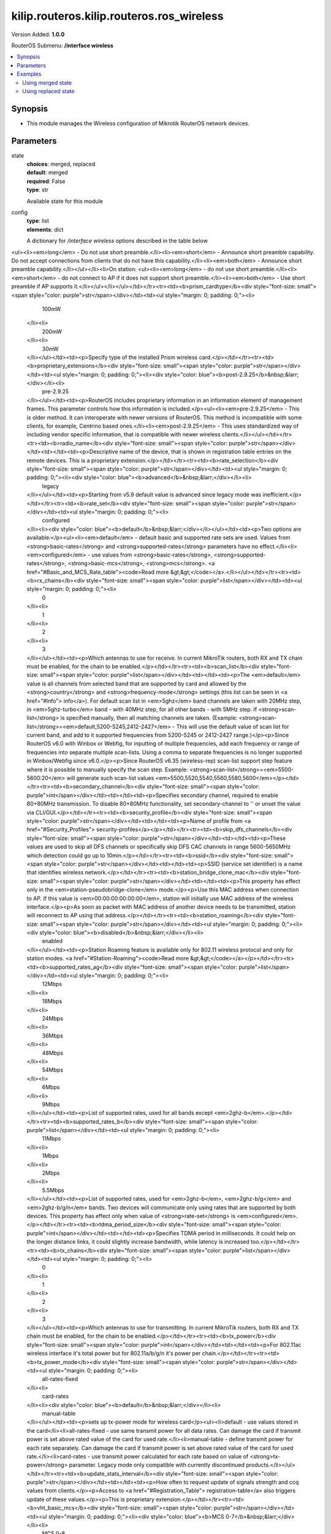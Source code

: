 .. _kilip.routeros.kilip.routeros.ros_wireless_module

********************************
kilip.routeros.kilip.routeros.ros_wireless
********************************

Version Added: **1.0.0**

RouterOS Submenu: **/interface wireless**

.. contents::
   :local:
   :depth: 2

========
Synopsis
========

-  This module manages the Wireless configuration of Mikrotik RouterOS network devices.

==========
Parameters
==========

state
  | **choices**: merged, replaced
  | **default**: merged
  | **required**: False
  | **type**: str
  Available state for this module

config
  | **type**: list
  | **elements**: dict
  A dictionary for `/interface wireless` options described in the table below

.. raw:: html

    <table border=0 cellpadding=0 class="documentation-table"><tr><th>Name</th><th>Choices/Default</th><th>Description</th></tr><tr><td><b>adaptive_noise_immunity</b><div style="font-size: small"><span style="color: purple">str</span></div></td><td><ul style="margin: 0; padding: 0;"><li>
                              ap-and-client-mode
                            </li><li>
                              client-mode
                            </li><li><div style="color: blue"><b>none</b>&nbsp;&larr;</div></li></ul></td><td><p>This property is only effective for cards based on Atheros chipset.</p></td></tr><tr><td><b>allow_sharedkey</b><div style="font-size: small"><span style="color: purple">str</span></div></td><td><ul style="margin: 0; padding: 0;"><li><div style="color: blue"><b>no</b>&nbsp;&larr;</div></li><li>
                              yes
                            </li></ul></td><td><p>Allow WEP Shared Key clients to connect. Note that no authentication is done for these clients (WEP Shared keys are not compared to anything) - they are just accepted at once (if access list allows that)</p></td></tr><tr><td><b>ampdu_priorities</b><div style="font-size: small"><span style="color: purple">list</span></div></td><td><ul style="margin: 0; padding: 0;"><li>
                              0
                            </li><li>
                              1
                            </li><li>
                              2
                            </li><li>
                              3
                            </li><li>
                              4
                            </li><li>
                              5
                            </li><li>
                              6
                            </li><li>
                              7
                            </li></ul></td><td><p>Frame priorities for which AMPDU sending (aggregating frames and sending using block acknowledgment) should get negotiated and used. Using AMPDUs will increase throughput, but may increase latency, therefore, may not be desirable for real-time traffic (voice, video). Due to this, by default AMPDUs are enabled only for best-effort traffic.</p></td></tr><tr><td><b>amsdu_limit</b><div style="font-size: small"><span style="color: purple">int</span></div></td><td></td><td><p>Max AMSDU that device is allowed to prepare when negotiated. AMSDU aggregation may significantly increase throughput especially for small frames, but may increase latency in case of packet loss due to retransmission of aggregated frame. Sending and receiving AMSDUs will also increase CPU usage.</p></td></tr><tr><td><b>amsdu_threshold</b><div style="font-size: small"><span style="color: purple">int</span></div></td><td></td><td><p>Max frame size to allow including in AMSDU.</p></td></tr><tr><td><b>antenna_gain</b><div style="font-size: small"><span style="color: purple">int</span></div></td><td></td><td><p>Antenna gain in dBi, used to calculate maximum transmit power according to <strong>country</strong> regulations.</p></td></tr><tr><td><b>antenna_mode</b><div style="font-size: small"><span style="color: purple">str</span></div></td><td><ul style="margin: 0; padding: 0;"><li>
                              ant-a
                            </li><li>
                              ant-b
                            </li><li>
                              rxa-txb
                            </li><li>
                              txa-rxb
                            </li></ul></td><td><p>Select antenna to use for transmitting and for receiving</p><ul><li><em>ant-a</em> - use only 'a' antenna</li><li><em>ant-b</em> - use only 'b' antenna</li><li><em>txa-rxb</em> - use antenna 'a' for transmitting, antenna 'b' for receiving</li><li><em>rxa-txb</em> - use antenna 'b' for transmitting, antenna 'a' for receiving</li></ul></td></tr><tr><td><b>area</b><div style="font-size: small"><span style="color: purple">str</span></div></td><td></td><td><p>Identifies group of wireless networks. This value is announced by AP, and can be matched in <a href="#Connect_List"> connect-list</a> by <strong>area-prefix</strong>. This is a proprietary extension.</p></td></tr><tr><td><b>arp</b><div style="font-size: small"><span style="color: purple">str</span></div></td><td><ul style="margin: 0; padding: 0;"><li>
                              disabled
                            </li><li><div style="color: blue"><b>enabled</b>&nbsp;&larr;</div></li><li>
                              proxy-arp
                            </li><li>
                              reply-only
                            </li></ul></td><td><p><a href="https://wiki.mikrotik.com/wiki/Manual:IP/ARP#ARP_Modes" title="Manual:IP/ARP"><code>Read more &gt;&gt;</code></a></p></td></tr><tr><td><b>arp_timeout</b><div style="font-size: small"><span style="color: purple">str</span></div></td><td></td><td><p>ARP timeout is time how long ARP record is kept in ARP table after no packets are received from IP. Value <strong>auto</strong> equals to the value of <strong>arp-timeout</strong> in <strong>/ip settings</strong>, default is 30s</p></td></tr><tr><td><b>band</b><div style="font-size: small"><span style="color: purple">str</span></div></td><td><ul style="margin: 0; padding: 0;"><li>
                              2ghz-b
                            </li><li>
                              2ghz-b/g
                            </li><li>
                              2ghz-b/g/n
                            </li><li>
                              2ghz-onlyg
                            </li><li>
                              2ghz-onlyn
                            </li><li>
                              5ghz-a
                            </li><li>
                              5ghz-a/n
                            </li><li>
                              5ghz-a/n/ac
                            </li><li>
                              5ghz-n/ac
                            </li><li>
                              5ghz-onlyac
                            </li><li>
                              5ghz-onlyn
                            </li></ul></td><td><p>Defines set of used data rates, channel frequencies and widths.</p></td></tr><tr><td><b>basic_rates_ag</b><div style="font-size: small"><span style="color: purple">str</span></div></td><td><ul style="margin: 0; padding: 0;"><li>
                              12Mbps
                            </li><li>
                              18Mbps
                            </li><li>
                              24Mbps
                            </li><li>
                              36Mbps
                            </li><li>
                              48Mbps
                            </li><li>
                              54Mbps
                            </li><li><div style="color: blue"><b>6Mbps</b>&nbsp;&larr;</div></li><li>
                              9Mbps
                            </li></ul></td><td><p>Similar to the <strong>basic-rates-b</strong> property, but used for 5ghz, 5ghz-10mhz, 5ghz-5mhz, 5ghz-turbo, 2.4ghz-b/g, 2.4ghz-onlyg, 2ghz-10mhz, 2ghz-5mhz and 2.4ghz-g-turbo bands.</p></td></tr><tr><td><b>basic_rates_b</b><div style="font-size: small"><span style="color: purple">str</span></div></td><td><ul style="margin: 0; padding: 0;"><li>
                              11Mbps
                            </li><li><div style="color: blue"><b>1Mbps</b>&nbsp;&larr;</div></li><li>
                              2Mbps
                            </li><li>
                              5.5Mbps
                            </li></ul></td><td><p>List of basic rates, used for 2.4ghz-b, 2.4ghz-b/g and 2.4ghz-onlyg bands.</p><p>Client will connect to AP only if it supports all basic rates announced by the AP. AP will establish WDS link only if it supports all basic rates of the other AP.</p><p>This property has effect only in AP modes, and when value of <strong>rate-set</strong> is configured.</p></td></tr><tr><td><b>bridge_mode</b><div style="font-size: small"><span style="color: purple">str</span></div></td><td><ul style="margin: 0; padding: 0;"><li>
                              disabled
                            </li><li><div style="color: blue"><b>enabled</b>&nbsp;&larr;</div></li></ul></td><td><p>Allows to use station-bridge mode. <a href="https://wiki.mikrotik.com/wiki/Manual:Wireless_Station_Modes#Mode_station-bridge" title="Manual:Wireless Station Modes"><code>Read more &gt;&gt;</code></a></p></td></tr><tr><td><b>burst_time</b><div style="font-size: small"><span style="color: purple">int</span></div></td><td></td><td><p>Time in microseconds which will be used to send data without stopping. Note that no other wireless cards in that network will be able to transmit data during burst-time microseconds. This setting is available only for AR5000, AR5001X, and AR5001X+ chipset based cards.</p></td></tr><tr><td><b>channel_width</b><div style="font-size: small"><span style="color: purple">str</span></div></td><td><ul style="margin: 0; padding: 0;"><li>
                              10mhz
                            </li><li>
                              20/40/80/160mhz-Ceeeeeee
                            </li><li>
                              20/40/80/160mhz-XXXXXXXX
                            </li><li>
                              20/40/80/160mhz-eCeeeeee
                            </li><li>
                              20/40/80/160mhz-eeCeeeee
                            </li><li>
                              20/40/80/160mhz-eeeCeeee
                            </li><li>
                              20/40/80/160mhz-eeeeCeee
                            </li><li>
                              20/40/80/160mhz-eeeeeCee
                            </li><li>
                              20/40/80/160mhz-eeeeeeCe
                            </li><li>
                              20/40/80/160mhz-eeeeeeeC
                            </li><li>
                              20/40/80mhz-Ceee
                            </li><li>
                              20/40/80mhz-XXXX
                            </li><li>
                              20/40/80mhz-eCee
                            </li><li>
                              20/40/80mhz-eeCe
                            </li><li>
                              20/40/80mhz-eeeC
                            </li><li>
                              20/40mhz-Ce
                            </li><li>
                              20/40mhz-XX
                            </li><li>
                              20/40mhz-eC
                            </li><li><div style="color: blue"><b>20mhz</b>&nbsp;&larr;</div></li><li>
                              40mhz-turbo
                            </li><li>
                              5mhz
                            </li></ul></td><td><p>Use of extension channels (e.g. Ce, eC etc) allows additional 20MHz extension channels and if it should be located below or above the control (main) channel. Extension channel allows 802.11n devices to use up to 40MHz (802.11ac up to 160MHz) of spectrum in total thus increasing max throughput. Channel widths with XX and XXXX extensions automatically scan for a less crowded control channel frequency based on the number of concurrent devices running in every frequency and chooses the '''C''' - Control channel frequency automatically.</p></td></tr><tr><td><b>comment</b><div style="font-size: small"><span style="color: purple">str</span></div></td><td></td><td><p>Short description of the interface</p></td></tr><tr><td><b>compression</b><div style="font-size: small"><span style="color: purple">str</span></div></td><td><ul style="margin: 0; padding: 0;"><li><div style="color: blue"><b>no</b>&nbsp;&larr;</div></li><li>
                              yes
                            </li></ul></td><td><p>Setting this property to <em>yes</em> will allow the use of the hardware compression. Wireless interface must have support for hardware compression. Connections with devices that do not use compression will still work.</p></td></tr><tr><td><b>country</b><div style="font-size: small"><span style="color: purple">str</span></div></td><td></td><td><p>Limits available bands, frequencies and maximum transmit power for each frequency. Also specifies default value of <strong>scan-list</strong>. Value <em>no_country_set</em> is an FCC compliant set of channels.</p></td></tr><tr><td><b>default_ap_tx_limit</b><div style="font-size: small"><span style="color: purple">int</span></div></td><td></td><td><p>This is the value of <strong>ap-tx-limit</strong> for clients that do not match any entry in the <a href="#Access_List"> access-list</a>. 0 means no limit.</p></td></tr><tr><td><b>default_authentication</b><div style="font-size: small"><span style="color: purple">str</span></div></td><td><ul style="margin: 0; padding: 0;"><li>
                              no
                            </li><li><div style="color: blue"><b>yes</b>&nbsp;&larr;</div></li></ul></td><td><p>For AP mode, this is the value of <strong>authentication</strong> for clients that do not match any entry in the <a href="#Access_List"> access-list</a>. For station mode, this is the value of <strong>connect</strong> for APs that do not match any entry in the <a href="#Connect_List"> connect-list</a></p></td></tr><tr><td><b>default_client_tx_limit</b><div style="font-size: small"><span style="color: purple">int</span></div></td><td></td><td><p>This is the value of <strong>client-tx-limit</strong> for clients that do not match any entry in the <a href="#Access_List"> access-list</a>. 0 means no limit</p></td></tr><tr><td><b>default_forwarding</b><div style="font-size: small"><span style="color: purple">str</span></div></td><td><ul style="margin: 0; padding: 0;"><li>
                              no
                            </li><li><div style="color: blue"><b>yes</b>&nbsp;&larr;</div></li></ul></td><td><p>This is the value of <strong>forwarding</strong> for clients that do not match any entry in the <a href="#Access_List"> access-list</a></p></td></tr><tr><td><b>disable_running_check</b><div style="font-size: small"><span style="color: purple">str</span></div></td><td><ul style="margin: 0; padding: 0;"><li><div style="color: blue"><b>no</b>&nbsp;&larr;</div></li><li>
                              yes
                            </li></ul></td><td><p>When set to <strong>yes</strong> interface will always have running flag. If value is set to <strong>no'</strong>, the router determines whether the card is up and running - for AP one or more clients have to be registered to it, for station, it should be connected to an AP.</p></td></tr><tr><td><b>disabled</b><div style="font-size: small"><span style="color: purple">str</span></div></td><td><ul style="margin: 0; padding: 0;"><li>
                              no
                            </li><li><div style="color: blue"><b>yes</b>&nbsp;&larr;</div></li></ul></td><td><p>Whether interface is disabled</p></td></tr><tr><td><b>disconnect_timeout</b><div style="font-size: small"><span style="color: purple">str</span></div></td><td></td><td><p>This interval is measured from third sending failure on the lowest data rate. At this point 3 * (<strong>hw-retries</strong> + 1) frame transmits on the lowest data rate had failed. During <strong>disconnect-timeout</strong> packet transmission will be retried with <strong>on-fail-retry-time</strong> interval. If no frame can be transmitted successfully during <strong>disconnect-timeout</strong>, the connection is closed, and this event is logged as 'extensive data loss'. Successful frame transmission resets this timer.</p></td></tr><tr><td><b>distance</b><div style="font-size: small"><span style="color: purple">int</span></div></td><td></td><td><p>How long to wait for confirmation of unicast frames (<strong>ACKs</strong>) before considering transmission unsuccessful, or in short <strong>ACK-Timeout</strong>. Distance value has these behaviors:</p><ul><li><em>Dynamic</em> - causes AP to detect and use the smallest timeout that works with all connected clients.</li><li><em>Indoor</em> - uses the default ACK timeout value that the hardware chip manufacturer has set.</li><li><em>Number</em> - uses the input value in formula: ACK-timeout = ((<strong>distance</strong> * 1000) + 299) / 300 us;</li></ul><p>Acknowledgments are not used in Nstreme/NV2 protocols.</p></td></tr><tr><td><b>frame_lifetime</b><div style="font-size: small"><span style="color: purple">int</span></div></td><td></td><td><p>Discard frames that have been queued for sending longer than <strong>frame-lifetime</strong>. By default, when value of this property is 0, frames are discarded only after connection is closed.</p></td></tr><tr><td><b>frequency</b><div style="font-size: small"><span style="color: purple">int</span></div></td><td></td><td><p>Channel frequency value in MHz on which AP will operate.</p><p>Allowed values depend on the selected band, and are restricted by <strong>country</strong> setting and wireless card capabilities. This setting has <strong>no effect</strong> if interface is in any of <strong>station</strong> modes, or in <em>wds-slave</em> mode, or if DFS is active.</p><p><em>Note</em>: If using mode 'superchannel', any frequency supported by the card will be accepted, but on the RouterOS client, any non-standard frequency must be configured in the <a href="#scan-list"> scan-list</a>, otherwise it will not be scanning in non-standard range. In Winbox, scanlist frequencies are in <em>bold</em>, any other frequency means the clients will need scan-list configured.</p></td></tr><tr><td><b>frequency_mode</b><div style="font-size: small"><span style="color: purple">str</span></div></td><td><ul style="margin: 0; padding: 0;"><li>
                              manual-txpower
                            </li><li><div style="color: blue"><b>regulatory-domain</b>&nbsp;&larr;</div></li><li>
                              superchannel
                            </li></ul></td><td><p>Three frequency modes are available:</p><ul><li><em>regulatory-domain</em> - Limit available channels and maximum transmit power for each channel according to the value of <strong>country</strong></li><li><em>manual-txpower</em> - Same as above, but do not limit maximum transmit power.</li><li><em>superchannel</em> - Conformance Testing Mode. Allow all channels supported by the card.</li></ul><p>List of available channels for each band can be seen in <strong>/interface wireless info allowed-channels</strong>. This mode allows you to test wireless channels outside the default scan-list and/or regulatory domain. This mode should only be used in controlled environments, or if you have special permission to use it in your region. Before v4.3 this was called Custom Frequency Upgrade, or Superchannel. Since RouterOS v4.3 this mode is available without special key upgrades to all installations.</p></td></tr><tr><td><b>frequency_offset</b><div style="font-size: small"><span style="color: purple">int</span></div></td><td></td><td><p>Allows to specify offset if the used wireless card operates at a different frequency than is shown in RouterOS, in case a frequency converter is used in the card. So if your card works at 4000MHz but RouterOS shows 5000MHz, set offset to 1000MHz and it will be displayed correctly. The value is in MHz and can be positive or negative.</p></td></tr><tr><td><b>guard_interval</b><div style="font-size: small"><span style="color: purple">str</span></div></td><td><ul style="margin: 0; padding: 0;"><li><div style="color: blue"><b>any</b>&nbsp;&larr;</div></li><li>
                              long
                            </li></ul></td><td><p>Whether to allow use of short guard interval (refer to 802.11n MCS specification to see how this may affect throughput). 'any' will use either short or long, depending on data rate, 'long' will use long.</p></td></tr><tr><td><b>hide_ssid</b><div style="font-size: small"><span style="color: purple">str</span></div></td><td><ul style="margin: 0; padding: 0;"><li><div style="color: blue"><b>no</b>&nbsp;&larr;</div></li><li>
                              yes
                            </li></ul></td><td><ul><li><em>yes</em> - AP does not include SSID in the beacon frames, and does not reply to probe requests that have broadcast SSID.</li><li><em>no</em> - AP includes SSID in the beacon frames, and replies to probe requests that have broadcast SSID.</li></ul><p>This property has an effect only in AP mode. Setting it to <em>yes</em> can remove this network from the list of wireless networks that are shown by some client software. Changing this setting does not improve the security of the wireless network, because SSID is included in other frames sent by the AP.</p></td></tr><tr><td><b>ht_basic_mcs</b><div style="font-size: small"><span style="color: purple">list</span></div></td><td><ul style="margin: 0; padding: 0;"><li>
                              mcs-0
                            </li><li>
                              mcs-1
                            </li><li>
                              mcs-10
                            </li><li>
                              mcs-11
                            </li><li>
                              mcs-12
                            </li><li>
                              mcs-13
                            </li><li>
                              mcs-14
                            </li><li>
                              mcs-15
                            </li><li>
                              mcs-16
                            </li><li>
                              mcs-17
                            </li><li>
                              mcs-18
                            </li><li>
                              mcs-19
                            </li><li>
                              mcs-2
                            </li><li>
                              mcs-20
                            </li><li>
                              mcs-21
                            </li><li>
                              mcs-22
                            </li><li>
                              mcs-23
                            </li><li>
                              mcs-3
                            </li><li>
                              mcs-4
                            </li><li>
                              mcs-5
                            </li><li>
                              mcs-6
                            </li><li>
                              mcs-7
                            </li><li>
                              mcs-8
                            </li><li>
                              mcs-9
                            </li></ul></td><td><p><a href="http://en.wikipedia.org/wiki/IEEE_802.11n-2009#Data_rates">Modulation and Coding Schemes</a> that every connecting client must support. Refer to 802.11n for MCS specification.</p></td></tr><tr><td><b>ht_supported_mcs</b><div style="font-size: small"><span style="color: purple">list</span></div></td><td><ul style="margin: 0; padding: 0;"><li>
                              mcs-0
                            </li><li>
                              mcs-1
                            </li><li>
                              mcs-10
                            </li><li>
                              mcs-11
                            </li><li>
                              mcs-12
                            </li><li>
                              mcs-13
                            </li><li>
                              mcs-14
                            </li><li>
                              mcs-15
                            </li><li>
                              mcs-16
                            </li><li>
                              mcs-17
                            </li><li>
                              mcs-18
                            </li><li>
                              mcs-19
                            </li><li>
                              mcs-2
                            </li><li>
                              mcs-20
                            </li><li>
                              mcs-21
                            </li><li>
                              mcs-22
                            </li><li>
                              mcs-23
                            </li><li>
                              mcs-3
                            </li><li>
                              mcs-4
                            </li><li>
                              mcs-5
                            </li><li>
                              mcs-6
                            </li><li>
                              mcs-7
                            </li><li>
                              mcs-8
                            </li><li>
                              mcs-9
                            </li></ul></td><td><p><a href="http://en.wikipedia.org/wiki/IEEE_802.11n-2009#Data_rates">Modulation and Coding Schemes</a> that this device advertises as supported. Refer to 802.11n for MCS specification.</p></td></tr><tr><td><b>hw_fragmentation_threshold</b><div style="font-size: small"><span style="color: purple">int</span></div></td><td></td><td><p>Specifies maximum fragment size in bytes when transmitted over the wireless medium. 802.11 standard packet (MSDU in 802.11 terminologies) fragmentation allows packets to be fragmented before transmitting over a wireless medium to increase the probability of successful transmission (only fragments that did not transmit correctly are retransmitted). Note that transmission of a fragmented packet is less efficient than transmitting unfragmented packet because of protocol overhead and increased resource usage at both - transmitting and receiving party.</p></td></tr><tr><td><b>hw_protection_mode</b><div style="font-size: small"><span style="color: purple">str</span></div></td><td><ul style="margin: 0; padding: 0;"><li>
                              cts-to-self
                            </li><li><div style="color: blue"><b>none</b>&nbsp;&larr;</div></li><li>
                              rts-cts
                            </li></ul></td><td><p>Frame protection support property <a href="#Frame_protection_support_.28RTS.2FCTS.29"><code>read more &gt;&gt;</code></a></p></td></tr><tr><td><b>hw_protection_threshold</b><div style="font-size: small"><span style="color: purple">int</span></div></td><td></td><td><p>Frame protection support property<a href="#Frame_protection_support_.28RTS.2FCTS.29"><code>read more &gt;&gt;</code></a></p></td></tr><tr><td><b>hw_retries</b><div style="font-size: small"><span style="color: purple">int</span></div></td><td></td><td><p>Number of times sending frame is retried without considering it a transmission failure. Data-rate is decreased upon failure and the frame is sent again. Three sequential failures on the lowest supported rate suspend transmission to this destination for the duration of <strong>on-fail-retry-time</strong>. After that, the frame is sent again. The frame is being retransmitted until transmission success, or until the client is disconnected after <strong>disconnect-timeout</strong>. The frame can be discarded during this time if <strong>frame-lifetime</strong> is exceeded.</p></td></tr><tr><td><b>installation</b><div style="font-size: small"><span style="color: purple">str</span></div></td><td><ul style="margin: 0; padding: 0;"><li><div style="color: blue"><b>any</b>&nbsp;&larr;</div></li><li>
                              indoor
                            </li><li>
                              outdoor
                            </li></ul></td><td><p>Adjusts scan-list to use indoor, outdoor or all frequencies for the country that is set.</p></td></tr><tr><td><b>interworking_profile</b><div style="font-size: small"><span style="color: purple">str</span></div></td><td><ul style="margin: 0; padding: 0;"><li><div style="color: blue"><b>disabled</b>&nbsp;&larr;</div></li><li>
                              enabled
                            </li></ul></td><td></td></tr><tr><td><b>keepalive_frames</b><div style="font-size: small"><span style="color: purple">str</span></div></td><td><ul style="margin: 0; padding: 0;"><li>
                              disabled
                            </li><li><div style="color: blue"><b>enabled</b>&nbsp;&larr;</div></li></ul></td><td><p>Applies only if wireless interface is in mode=<strong>ap-bridge</strong>. If a client has not communicated for around 20 seconds, AP sends a 'keepalive-frame'.<br /><strong>Note</strong>, disabling the feature can lead to 'ghost' clients in registration-table.</p></td></tr><tr><td><b>l2mtu</b><div style="font-size: small"><span style="color: purple">int</span></div></td><td></td><td></td></tr><tr><td><b>mac_address</b><div style="font-size: small"><span style="color: purple">str</span></div></td><td></td><td></td></tr><tr><td><b>master_interface</b><div style="font-size: small"><span style="color: purple">str</span></div></td><td></td><td><p>Name of wireless interface that has <em>virtual-ap</em> capability. <a href="/index.php?title=Virtual_AP&amp;action=edit&amp;redlink=1" title="Virtual AP (page does not exist)">Virtual AP</a> interface will only work if master interface is in <em>ap-bridge</em>, <em>bridge</em>, <em>station</em> or <em>wds-slave</em> mode. This property is only for virtual AP interfaces.</p></td></tr><tr><td><b>max_station_count</b><div style="font-size: small"><span style="color: purple">int</span></div></td><td></td><td><p>Maximum number of associated clients. WDS links also count toward this limit.</p></td></tr><tr><td><b>mode</b><div style="font-size: small"><span style="color: purple">str</span></div></td><td><ul style="margin: 0; padding: 0;"><li>
                              alignment-only
                            </li><li>
                              ap-bridge
                            </li><li>
                              bridge
                            </li><li>
                              nstreme-dual-slave
                            </li><li><div style="color: blue"><b>station</b>&nbsp;&larr;</div></li><li>
                              station-bridge
                            </li><li>
                              station-pseudobridge
                            </li><li>
                              station-pseudobridge-clone
                            </li><li>
                              station-wds
                            </li><li>
                              wds-slave
                            </li></ul></td><td><p>Selection between different station and access point (AP) modes.</p><p><a href="https://wiki.mikrotik.com/wiki/Manual:Wireless_Station_Modes" title="Manual:Wireless Station Modes">Station modes</a>:</p><ul><li><em>station</em> - Basic station mode. Find and connect to acceptable AP.</li><li><em>station-wds</em> - Same as <em>station</em>, but create WDS link with AP, using proprietary extension. AP configuration has to allow WDS links with this device. Note that this mode does not use entries in <a href="/index.php?title=Wds&amp;action=edit&amp;redlink=1" title="Wds (page does not exist)">wds</a>.</li><li><em>station-pseudobridge</em> - Same as <em>station</em>, but additionally perform MAC address translation of all traffic. Allows interface to be bridged.</li><li><em>station-pseudobridge-clone</em> - Same as <em>station-pseudobridge</em>, but use <strong>station-bridge-clone-mac</strong> address to connect to AP.</li></ul><p>AP modes:</p><ul><li><em>ap-bridge</em> - Basic access point mode.</li><li><em>bridge</em> - Same as <em>ap-bridge</em>, but limited to one associated client.</li><li><em>wds-slave</em> - Same as <em>ap-bridge</em>, but scan for AP with the same <strong>ssid</strong> and establishes WDS link. If this link is lost or cannot be established, then continue scanning. If <strong>dfs-mode</strong> is <em>radar-detect</em>, then APs with enabled <strong>hide-ssid</strong> will not be found during scanning.</li></ul><p>Special modes:</p><ul><li><em>alignment-only</em> - Put the interface in a continuous transmit mode that is used for aiming the remote antenna.</li><li><em>nstreme-dual-slave</em> - allow this interface to be used in nstreme-dual setup.</li></ul><p>MAC address translation in <strong>pseudobridge</strong> modes works by inspecting packets and building a table of corresponding IP and MAC addresses. All packets are sent to AP with the MAC address used by pseudobridge, and MAC addresses of received packets are restored from the address translation table. There is a single entry in the address translation table for all non-IP packets, hence more than one host in the bridged network cannot reliably use non-IP protocols. Note: Currently IPv6 doesn't work over Pseudobridge</p></td></tr><tr><td><b>mtu</b><div style="font-size: small"><span style="color: purple">int</span></div></td><td></td><td></td></tr><tr><td><b>multicast_buffering</b><div style="font-size: small"><span style="color: purple">str</span></div></td><td><ul style="margin: 0; padding: 0;"><li>
                              disabled
                            </li><li><div style="color: blue"><b>enabled</b>&nbsp;&larr;</div></li></ul></td><td><p>For a client that has power saving, buffer multicast packets until next beacon time. A client should wake up to receive a beacon, by receiving beacon it sees that there are multicast packets pending, and it should wait for multicast packets to be sent.</p></td></tr><tr><td><b>multicast_helper</b><div style="font-size: small"><span style="color: purple">str</span></div></td><td><ul style="margin: 0; padding: 0;"><li><div style="color: blue"><b>default</b>&nbsp;&larr;</div></li><li>
                              disabled
                            </li><li>
                              full
                            </li></ul></td><td><p>When set to <strong>full</strong>, multicast packets will be sent with a unicast destination MAC address, resolving <a href="https://wiki.mikrotik.com/wiki/Manual:Multicast_detailed_example#Multicast_and_Wireless" title="Manual:Multicast detailed example"> multicast problem</a> on the wireless link. This option should be enabled only on the access point, clients should be configured in <strong>station-bridge</strong> mode. Available starting from v5.15.</p><ul><li>disabled - disables the helper and sends multicast packets with multicast destination MAC addresses</li><li>full - all multicast packet mac address are changed to unicast mac addresses prior sending them out</li><li>default - default choice that currently is set to <em>disabled</em>. Value can be changed in future releases.</li></ul></td></tr><tr><td><b>name</b><div style="font-size: small"><span style="color: purple">str</span></div></td><td></td><td><p>name of the interface</p></td></tr><tr><td><b>noise_floor_threshold</b><div style="font-size: small"><span style="color: purple">str</span></div></td><td></td><td><p>For advanced use only, as it can badly affect the performance of the interface. It is possible to manually set noise floor threshold value. By default, it is dynamically calculated. This property also affects received signal strength. This property is only effective on non-AC chips.</p></td></tr><tr><td><b>nv2_cell_radius</b><div style="font-size: small"><span style="color: purple">int</span></div></td><td></td><td><p>Setting affects the size of contention time slot that AP allocates for clients to initiate connection and also size of time slots used for estimating distance to client. When setting is too small, clients that are farther away may have trouble connecting and/or disconnect with 'ranging timeout' error. Although during normal operation the effect of this setting should be negligible, in order to maintain maximum performance, it is advised to not increase this setting if not necessary, so AP is not reserving time that is actually never used, but instead allocates it for actual data transfer.</p><ul><li>on AP: distance to farthest client in km</li><li>on station: no effect</li></ul></td></tr><tr><td><b>nv2_noise_floor_offset</b><div style="font-size: small"><span style="color: purple">str</span></div></td><td></td><td></td></tr><tr><td><b>nv2_preshared_key</b><div style="font-size: small"><span style="color: purple">str</span></div></td><td></td><td></td></tr><tr><td><b>nv2_qos</b><div style="font-size: small"><span style="color: purple">str</span></div></td><td><ul style="margin: 0; padding: 0;"><li><div style="color: blue"><b>default</b>&nbsp;&larr;</div></li><li>
                              frame-priority
                            </li></ul></td><td><p>Sets the packet priority mechanism, firstly data from high priority queue is sent, then lower queue priority data until 0 queue priority is reached. When link is full with high priority queue data, lower priority data is not sent. Use it very carefully, setting works on AP</p><ul><li><strong>frame-priority</strong> - manual setting that can be tuned with Mangle rules.</li><li><strong>default</strong> - default setting where small packets receive priority for best latency</li></ul></td></tr><tr><td><b>nv2_queue_count</b><div style="font-size: small"><span style="color: purple">int</span></div></td><td></td><td></td></tr><tr><td><b>nv2_security</b><div style="font-size: small"><span style="color: purple">str</span></div></td><td><ul style="margin: 0; padding: 0;"><li><div style="color: blue"><b>disabled</b>&nbsp;&larr;</div></li><li>
                              enabled
                            </li></ul></td><td></td></tr><tr><td><b>on_fail_retry_time</b><div style="font-size: small"><span style="color: purple">str</span></div></td><td></td><td><p>After third sending failure on the lowest data rate, wait for specified time interval before retrying.</p></td></tr><tr><td><b>periodic_calibration</b><div style="font-size: small"><span style="color: purple">str</span></div></td><td><ul style="margin: 0; padding: 0;"><li><div style="color: blue"><b>default</b>&nbsp;&larr;</div></li><li>
                              disabled
                            </li><li>
                              enabled
                            </li></ul></td><td><p>Setting <em>default</em> enables periodic calibration if <a href="#Info"> info</a><strong>default-periodic-calibration</strong> property is <em>enabled</em>. Value of that property depends on the type of wireless card. This property is only effective for cards based on Atheros chipset.</p></td></tr><tr><td><b>periodic_calibration_interval</b><div style="font-size: small"><span style="color: purple">int</span></div></td><td></td><td><p>This property is only effective for cards based on Atheros chipset.</p></td></tr><tr><td><b>preamble_mode</b><div style="font-size: small"><span style="color: purple">str</span></div></td><td><ul style="margin: 0; padding: 0;"><li><div style="color: blue"><b>both</b>&nbsp;&larr;</div></li><li>
                              long
                            </li><li>
                              short
                            </li></ul></td><td><p>Short preamble mode is an option of 802.11b standard that reduces per-frame overhead.</p><ul><li>On AP:
<ul><li><em>long</em> - Do not use short preamble.</li><li><em>short</em> - Announce short preamble capability. Do not accept connections from clients that do not have this capability.</li><li><em>both</em> - Announce short preamble capability.</li></ul></li><li>On station:
<ul><li><em>long</em> - do not use short preamble.</li><li><em>short</em> - do not connect to AP if it does not support short preamble.</li><li><em>both</em> - Use short preamble if AP supports it.</li></ul></li></ul></td></tr><tr><td><b>prism_cardtype</b><div style="font-size: small"><span style="color: purple">str</span></div></td><td><ul style="margin: 0; padding: 0;"><li>
                              100mW
                            </li><li>
                              200mW
                            </li><li>
                              30mW
                            </li></ul></td><td><p>Specify type of the installed Prism wireless card.</p></td></tr><tr><td><b>proprietary_extensions</b><div style="font-size: small"><span style="color: purple">str</span></div></td><td><ul style="margin: 0; padding: 0;"><li><div style="color: blue"><b>post-2.9.25</b>&nbsp;&larr;</div></li><li>
                              pre-2.9.25
                            </li></ul></td><td><p>RouterOS includes proprietary information in an information element of management frames. This parameter controls how this information is included.</p><ul><li><em>pre-2.9.25</em> - This is older method. It can interoperate with newer versions of RouterOS. This method is incompatible with some clients, for example, Centrino based ones.</li><li><em>post-2.9.25</em> - This uses standardized way of including vendor specific information, that is compatible with newer wireless clients.</li></ul></td></tr><tr><td><b>radio_name</b><div style="font-size: small"><span style="color: purple">str</span></div></td><td></td><td><p>Descriptive name of the device, that is shown in registration table entries on the remote devices. This is a proprietary extension.</p></td></tr><tr><td><b>rate_selection</b><div style="font-size: small"><span style="color: purple">str</span></div></td><td><ul style="margin: 0; padding: 0;"><li><div style="color: blue"><b>advanced</b>&nbsp;&larr;</div></li><li>
                              legacy
                            </li></ul></td><td><p>Starting from v5.9 default value is advanced since legacy mode was inefficient.</p></td></tr><tr><td><b>rate_set</b><div style="font-size: small"><span style="color: purple">str</span></div></td><td><ul style="margin: 0; padding: 0;"><li>
                              configured
                            </li><li><div style="color: blue"><b>default</b>&nbsp;&larr;</div></li></ul></td><td><p>Two options are available:</p><ul><li><em>default</em> - default basic and supported rate sets are used. Values from <strong>basic-rates</strong> and <strong>supported-rates</strong> parameters have no effect.</li><li><em>configured</em> - use values from <strong>basic-rates</strong>, <strong>supported-rates</strong>, <strong>basic-mcs</strong>, <strong>mcs</strong>. <a href="#Basic_and_MCS_Rate_table"><code>Read more &gt;&gt;</code></a>.</li></ul></td></tr><tr><td><b>rx_chains</b><div style="font-size: small"><span style="color: purple">list</span></div></td><td><ul style="margin: 0; padding: 0;"><li>
                              0
                            </li><li>
                              1
                            </li><li>
                              2
                            </li><li>
                              3
                            </li></ul></td><td><p>Which antennas to use for receive. In current MikroTik routers, both RX and TX chain must be enabled, for the chain to be enabled.</p></td></tr><tr><td><b>scan_list</b><div style="font-size: small"><span style="color: purple">list</span></div></td><td></td><td><p>The <em>default</em> value is all channels from selected band that are supported by card and allowed by the <strong>country</strong> and <strong>frequency-mode</strong> settings (this list can be seen in <a href="#Info"> info</a>). For default scan list in <em>5ghz</em> band channels are taken with 20MHz step, in <em>5ghz-turbo</em> band - with 40MHz step, for all other bands - with 5MHz step. If <strong>scan-list</strong> is specified manually, then all matching channels are taken. (Example: <strong>scan-list</strong>=<em>default,5200-5245,2412-2427</em> - This will use the default value of scan list for current band, and add to it supported frequencies from 5200-5245 or 2412-2427 range.)</p><p>Since RouterOS v6.0 with Winbox or Webfig, for inputting of multiple frequencies, add each frequency or range of frequencies into separate multiple scan-lists. Using a comma to separate frequencies is no longer supported in Winbox/Webfig since v6.0.</p><p>Since RouterOS v6.35 (wireless-rep) scan-list support step feature where it is possible to manually specify the scan step. Example: <strong>scan-list</strong>=<em>5500-5600:20</em> will generate such scan-list values <em>5500,5520,5540,5560,5580,5600</em></p></td></tr><tr><td><b>secondary_channel</b><div style="font-size: small"><span style="color: purple">int</span></div></td><td></td><td><p>Specifies secondary channel, required to enable 80+80MHz transmission. To disable 80+80MHz functionality, set secondary-channel to '' or unset the value via CLI/GUI.</p></td></tr><tr><td><b>security_profile</b><div style="font-size: small"><span style="color: purple">str</span></div></td><td></td><td><p>Name of profile from <a href="#Security_Profiles"> security-profiles</a></p></td></tr><tr><td><b>skip_dfs_channels</b><div style="font-size: small"><span style="color: purple">str</span></div></td><td></td><td><p>These values are used to skip all DFS channels or specifically skip DFS CAC channels in range 5600-5650MHz which detection could go up to 10min.</p></td></tr><tr><td><b>ssid</b><div style="font-size: small"><span style="color: purple">str</span></div></td><td></td><td><p>SSID (service set identifier) is a name that identifies wireless network.</p></td></tr><tr><td><b>station_bridge_clone_mac</b><div style="font-size: small"><span style="color: purple">str</span></div></td><td></td><td><p>This property has effect only in the <em>station-pseudobridge-clone</em> mode.</p><p>Use this MAC address when connection to AP. If this value is <em>00:00:00:00:00:00</em>, station will initially use MAC address of the wireless interface.</p><p>As soon as packet with MAC address of another device needs to be transmitted, station will reconnect to AP using that address.</p></td></tr><tr><td><b>station_roaming</b><div style="font-size: small"><span style="color: purple">str</span></div></td><td><ul style="margin: 0; padding: 0;"><li><div style="color: blue"><b>disabled</b>&nbsp;&larr;</div></li><li>
                              enabled
                            </li></ul></td><td><p>Station Roaming feature is available only for 802.11 wireless protocol and only for station modes. <a href="#Station-Roaming"><code>Read more &gt;&gt;</code></a></p></td></tr><tr><td><b>supported_rates_ag</b><div style="font-size: small"><span style="color: purple">list</span></div></td><td><ul style="margin: 0; padding: 0;"><li>
                              12Mbps
                            </li><li>
                              18Mbps
                            </li><li>
                              24Mbps
                            </li><li>
                              36Mbps
                            </li><li>
                              48Mbps
                            </li><li>
                              54Mbps
                            </li><li>
                              6Mbps
                            </li><li>
                              9Mbps
                            </li></ul></td><td><p>List of supported rates, used for all bands except <em>2ghz-b</em>.</p></td></tr><tr><td><b>supported_rates_b</b><div style="font-size: small"><span style="color: purple">list</span></div></td><td><ul style="margin: 0; padding: 0;"><li>
                              11Mbps
                            </li><li>
                              1Mbps
                            </li><li>
                              2Mbps
                            </li><li>
                              5.5Mbps
                            </li></ul></td><td><p>List of supported rates, used for <em>2ghz-b</em>, <em>2ghz-b/g</em> and <em>2ghz-b/g/n</em> bands. Two devices will communicate only using rates that are supported by both devices. This property has effect only when value of <strong>rate-set</strong> is <em>configured</em>.</p></td></tr><tr><td><b>tdma_period_size</b><div style="font-size: small"><span style="color: purple">int</span></div></td><td></td><td><p>Specifies TDMA period in milliseconds. It could help on the longer distance links, it could slightly increase bandwidth, while latency is increased too.</p></td></tr><tr><td><b>tx_chains</b><div style="font-size: small"><span style="color: purple">list</span></div></td><td><ul style="margin: 0; padding: 0;"><li>
                              0
                            </li><li>
                              1
                            </li><li>
                              2
                            </li><li>
                              3
                            </li></ul></td><td><p>Which antennas to use for transmitting. In current MikroTik routers, both RX and TX chain must be enabled, for the chain to be enabled.</p></td></tr><tr><td><b>tx_power</b><div style="font-size: small"><span style="color: purple">int</span></div></td><td></td><td><p>For 802.11ac wireless interface it's total power but for 802.11a/b/g/n it's power per chain.</p></td></tr><tr><td><b>tx_power_mode</b><div style="font-size: small"><span style="color: purple">str</span></div></td><td><ul style="margin: 0; padding: 0;"><li>
                              all-rates-fixed
                            </li><li>
                              card-rates
                            </li><li><div style="color: blue"><b>default</b>&nbsp;&larr;</div></li><li>
                              manual-table
                            </li></ul></td><td><p>sets up tx-power mode for wireless card</p><ul><li>default - use values stored in the card</li><li>all-rates-fixed - use same transmit power for all data rates. Can damage the card if transmit power is set above rated value of the card for used rate.</li><li>manual-table - define transmit power for each rate separately. Can damage the card if transmit power is set above rated value of the card for used rate.</li><li>card-rates - use transmit power calculated for each rate based on value of <strong>tx-power</strong> parameter. Legacy mode only compatible with currently discontinued products.</li></ul></td></tr><tr><td><b>update_stats_interval</b><div style="font-size: small"><span style="color: purple">str</span></div></td><td></td><td><p>How often to request update of signals strength and ccq values from clients.</p><p>Access to <a href="#Registration_Table"> registration-table</a> also triggers update of these values.</p><p>This is proprietary extension.</p></td></tr><tr><td><b>vht_basic_mcs</b><div style="font-size: small"><span style="color: purple">str</span></div></td><td><ul style="margin: 0; padding: 0;"><li><div style="color: blue"><b>MCS 0-7</b>&nbsp;&larr;</div></li><li>
                              MCS 0-8
                            </li><li>
                              MCS 0-9
                            </li><li>
                              none
                            </li></ul></td><td><p><a href="http://en.wikipedia.org/wiki/IEEE_802.11ac#Data_rates_and_speed">Modulation and Coding Schemes</a> that every connecting client must support. Refer to 802.11ac for MCS specification. You can set MCS interval for each of Spatial Stream</p><ul><li><em>none</em> - will not use selected Spatial Stream</li><li><em>MCS 0-7</em> - client must support MCS-0 to MCS-7</li><li><em>MCS 0-8</em> - client must support MCS-0 to MCS-8</li><li><em>MCS 0-9</em> - client must support MCS-0 to MCS-9</li></ul></td></tr><tr><td><b>vht_supported_mcs</b><div style="font-size: small"><span style="color: purple">str</span></div></td><td><ul style="margin: 0; padding: 0;"><li>
                              MCS 0-7
                            </li><li>
                              MCS 0-8
                            </li><li><div style="color: blue"><b>MCS 0-9</b>&nbsp;&larr;</div></li><li>
                              none
                            </li></ul></td><td><p><a href="http://en.wikipedia.org/wiki/IEEE_802.11ac#Data_rates_and_speed">Modulation and Coding Schemes</a> that this device advertises as supported. Refer to 802.11ac for MCS specification. You can set MCS interval for each of Spatial Stream</p><ul><li><em>none</em> - will not use selected Spatial Stream</li><li><em>MCS 0-7</em> - devices will advertise as supported MCS-0 to MCS-7</li><li><em>MCS 0-8</em> - devices will advertise as supported MCS-0 to MCS-8</li><li><em>MCS 0-9</em> - devices will advertise as supported MCS-0 to MCS-9</li></ul></td></tr><tr><td><b>wds_cost_range</b><div style="font-size: small"><span style="color: purple">int</span></div></td><td></td><td><p>Bridge port cost of WDS links are automatically adjusted, depending on measured link throughput. Port cost is recalculated and adjusted every 5 seconds if it has changed by more than 10%, or if more than 20 seconds have passed since the last adjustment.</p><p>Setting this property to 0 disables automatic cost adjustment.</p><p>Automatic adjustment does not work for WDS links that are manually configured as a bridge port.</p></td></tr><tr><td><b>wds_default_bridge</b><div style="font-size: small"><span style="color: purple">str</span></div></td><td></td><td><p>When WDS link is established and status of the wds interface becomes <em>running</em>, it will be added as a bridge port to the bridge interface specified by this property. When WDS link is lost, wds interface is removed from the bridge. If wds interface is already included in a bridge setup when WDS link becomes active, it will not be added to bridge specified by , and will (needs editing)</p></td></tr><tr><td><b>wds_default_cost</b><div style="font-size: small"><span style="color: purple">int</span></div></td><td></td><td><p>Initial bridge port cost of the WDS links.</p></td></tr><tr><td><b>wds_ignore_ssid</b><div style="font-size: small"><span style="color: purple">str</span></div></td><td><ul style="margin: 0; padding: 0;"><li><div style="color: blue"><b>no</b>&nbsp;&larr;</div></li><li>
                              yes
                            </li></ul></td><td><p>By default, WDS link between two APs can be created only when they work on the same frequency and have the same SSID value. If this property is set to <em>yes</em>, then SSID of the remote AP will not be checked. This property has no effect on connections from clients in <em>station-wds</em> mode. It also does not work if <strong>wds-mode</strong> is <em>static-mesh</em> or <em>dynamic-mesh</em>.</p></td></tr><tr><td><b>wds_mode</b><div style="font-size: small"><span style="color: purple">str</span></div></td><td><ul style="margin: 0; padding: 0;"><li><div style="color: blue"><b>disabled</b>&nbsp;&larr;</div></li><li>
                              dynamic
                            </li><li>
                              dynamic-mesh
                            </li><li>
                              static
                            </li><li>
                              static-mesh
                            </li></ul></td><td><p>Controls how WDS links with other devices (APs and clients in <em>station-wds</em> mode) are established.</p><ul><li><em>disabled</em> does not allow WDS links.</li><li><em>static</em> only allows WDS links that are manually configured in <a href="/index.php?title=Wds&amp;action=edit&amp;redlink=1" title="Wds (page does not exist)">wds</a></li><li><em>dynamic</em> also allows WDS links with devices that are not configured in <a href="/index.php?title=Wds&amp;action=edit&amp;redlink=1" title="Wds (page does not exist)">wds</a>, by creating required entries dynamically. Such dynamic WDS entries are removed automatically after the connection with the other AP is lost.</li></ul><p><em>-mesh</em> modes use different (better) method for establishing link between AP, that is not compatible with APs in non-mesh mode. This method avoids one-sided WDS links that are created only by one of the two APs. Such links cannot pass any data.When AP or station is establishing WDS connection with another AP, it uses <a href="#Connect_List"> connect-list</a> to check whether this connection is allowed. If station in <em>station-wds</em> mode is establishing connection with AP, AP uses <a href="#Access_List"> access-list</a> to check whether this connection is allowed.If <strong>mode</strong> is <em>station-wds</em>, then this property has no effect.</p></td></tr><tr><td><b>wireless_protocol</b><div style="font-size: small"><span style="color: purple">str</span></div></td><td><ul style="margin: 0; padding: 0;"><li>
                              802.11
                            </li><li><div style="color: blue"><b>any</b>&nbsp;&larr;</div></li><li>
                              nstreme
                            </li><li>
                              nv2
                            </li><li>
                              nv2-nstreme
                            </li><li>
                              nv2-nstreme-802.11
                            </li><li>
                              unspecified
                            </li></ul></td><td><p>Specifies protocol used on wireless interface;</p><ul><li><em>unspecified</em> - protocol mode used on previous RouterOS versions (v3.x, v4.x). Nstreme is enabled by old enable-nstreme setting, Nv2 configuration is not possible.</li><li><em>any</em> : on AP - regular 802.11 Access Point or Nstreme Access Point; on station - selects Access Point without specific sequence, it could be changed by connect-list rules.</li><li><em>nstreme</em> - enables Nstreme protocol (the same as old enable-nstreme setting).</li><li><em>nv2</em> - enables Nv2 protocol.</li><li><em>nv2 nstreme</em> : on AP - uses first wireless-protocol setting, always Nv2; on station - searches for Nv2 Access Point, then for Nstreme Access Point.</li><li><em>nv2 nstreme 802.11</em> - on AP - uses first wireless-protocol setting, always Nv2; on station - searches for Nv2 Access Point, then for Nstreme Access Point, then for regular 802.11 Access Point.</li></ul><p><strong>Warning!</strong> Nv2 doesn't have support for Virtual AP</p></td></tr><tr><td><b>wmm_support</b><div style="font-size: small"><span style="color: purple">str</span></div></td><td><ul style="margin: 0; padding: 0;"><li><div style="color: blue"><b>disabled</b>&nbsp;&larr;</div></li><li>
                              enabled
                            </li><li>
                              required
                            </li></ul></td><td><p>Specifies whether to enable <a href="https://wiki.mikrotik.com/wiki/Manual:WMM" title="Manual:WMM"> WMM</a>.</p></td></tr><tr><td><b>wps_mode</b><div style="font-size: small"><span style="color: purple">str</span></div></td><td><ul style="margin: 0; padding: 0;"><li>
                              disabled
                            </li><li>
                              push-button
                            </li><li>
                              push-button-virtual-only
                            </li></ul></td><td><p><a href="#WPS_Server"><code>Read more &gt;&gt;</code></a></p></td></tr></table>

========
Examples
========

------------------
Using merged state
------------------

**Before State**

.. code-block:: ssh

    [admin@MikroTik] > /interface wireless export
    # sep/06/2020 03:08:16 by RouterOS 6.47.2
    # software id =
    /interface wireless
    set [ find default-name=wlan1 ] comment="wlan1 comment" security-profile=to-olympus

**Configuration**

.. code-block:: yaml+jinja

    - name: Merge device configuration
      kilip.routeros.kilip.routeros.ros_wireless:
        config:
          - name: wlan1
            comment: 'updated comment'
            ampdu_priorities:
              - 0
              - 1
              - 2
            supported_rates_ag:
              - 6Mbps
              - 24Mbps
        state: merged

**Executed Command**

.. code-block:: ssh

    /interface wireless set [ find name=wlan1 ] ampdu-priorities=0,1,2 comment="updated comment" security-profile=default supported-rates-a/g=6Mbps,24Mbps

**After State**

.. code-block:: ssh

    [admin@MikroTik] > /interface wireless export
    # sep/06/2020 03:08:16 by RouterOS 6.47.2
    # software id =
    /interface wireless
    set [ find default-name=wlan1 ] ampdu-priorities=0,1,2 comment="updated comment" security-profile=default supported-rates-a/g=6Mbps,24Mbps

--------------------
Using replaced state
--------------------

**Before State**

.. code-block:: ssh

    [admin@MikroTik] > /interface wireless export
    # sep/06/2020 03:08:16 by RouterOS 6.47.2
    # software id =
    /interface wireless
    set [ find default-name=wlan1 ] comment="wlan1 comment" security-profile=to-olympus

**Configuration**

.. code-block:: yaml+jinja

    - name: Replace device wireless configuration
      kilip.routeros.kilip.routeros.ros_wireless:
        config:
          - name: wlan1
            comment: 'new olympus'
            ssid: Olympus
            security_profile: new-olympus
        state: replaced

**Executed Command**

.. code-block:: ssh

    /interface wireless set [ find name=wlan1 ] comment="new olympus" security-profile=new-olympus ssid=Olympus

**After State**

.. code-block:: ssh

    [admin@MikroTik] > /interface wireless export
    # sep/06/2020 03:08:16 by RouterOS 6.47.2
    # software id =
    /interface wireless
    set [ find default-name=wlan1 ] comment="new olympus" ssid=Olympus security-profile=new-olympus
